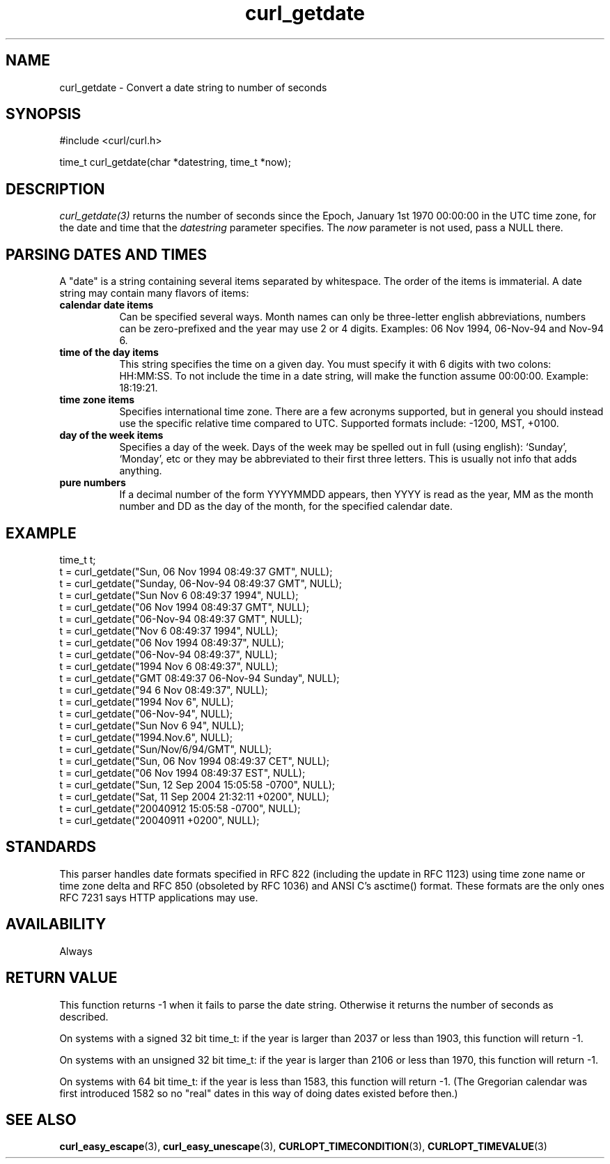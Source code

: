 .\" **************************************************************************
.\" *                                  _   _ ____  _
.\" *  Project                     ___| | | |  _ \| |
.\" *                             / __| | | | |_) | |
.\" *                            | (__| |_| |  _ <| |___
.\" *                             \___|\___/|_| \_\_____|
.\" *
.\" * Copyright (C) 1998 - 2022, Daniel Stenberg, <daniel@haxx.se>, et al.
.\" *
.\" * This software is licensed as described in the file COPYING, which
.\" * you should have received as part of this distribution. The terms
.\" * are also available at https://curl.se/docs/copyright.html.
.\" *
.\" * You may opt to use, copy, modify, merge, publish, distribute and/or sell
.\" * copies of the Software, and permit persons to whom the Software is
.\" * furnished to do so, under the terms of the COPYING file.
.\" *
.\" * This software is distributed on an "AS IS" basis, WITHOUT WARRANTY OF ANY
.\" * KIND, either express or implied.
.\" *
.\" **************************************************************************
.TH curl_getdate 3 "February 01, 2022" "libcurl 7.83.1" "libcurl Manual"

.SH NAME
curl_getdate - Convert a date string to number of seconds
.SH SYNOPSIS
.nf
#include <curl/curl.h>

time_t curl_getdate(char *datestring, time_t *now);
.fi
.SH DESCRIPTION
\fIcurl_getdate(3)\fP returns the number of seconds since the Epoch, January
1st 1970 00:00:00 in the UTC time zone, for the date and time that the
\fIdatestring\fP parameter specifies. The \fInow\fP parameter is not used,
pass a NULL there.
.SH PARSING DATES AND TIMES
A "date" is a string containing several items separated by whitespace. The
order of the items is immaterial. A date string may contain many flavors of
items:
.TP 0.8i
.B calendar date items
Can be specified several ways. Month names can only be three-letter english
abbreviations, numbers can be zero-prefixed and the year may use 2 or 4 digits.
Examples: 06 Nov 1994, 06-Nov-94 and Nov-94 6.
.TP
.B time of the day items
This string specifies the time on a given day. You must specify it with 6
digits with two colons: HH:MM:SS. To not include the time in a date string,
will make the function assume 00:00:00. Example: 18:19:21.
.TP
.B time zone items
Specifies international time zone. There are a few acronyms supported, but in
general you should instead use the specific relative time compared to
UTC. Supported formats include: -1200, MST, +0100.
.TP
.B day of the week items
Specifies a day of the week. Days of the week may be spelled out in full
(using english): `Sunday', `Monday', etc or they may be abbreviated to their
first three letters. This is usually not info that adds anything.
.TP
.B pure numbers
If a decimal number of the form YYYYMMDD appears, then YYYY is read as the
year, MM as the month number and DD as the day of the month, for the specified
calendar date.
.SH EXAMPLE
.nf
 time_t t;
 t = curl_getdate("Sun, 06 Nov 1994 08:49:37 GMT", NULL);
 t = curl_getdate("Sunday, 06-Nov-94 08:49:37 GMT", NULL);
 t = curl_getdate("Sun Nov  6 08:49:37 1994", NULL);
 t = curl_getdate("06 Nov 1994 08:49:37 GMT", NULL);
 t = curl_getdate("06-Nov-94 08:49:37 GMT", NULL);
 t = curl_getdate("Nov  6 08:49:37 1994", NULL);
 t = curl_getdate("06 Nov 1994 08:49:37", NULL);
 t = curl_getdate("06-Nov-94 08:49:37", NULL);
 t = curl_getdate("1994 Nov 6 08:49:37", NULL);
 t = curl_getdate("GMT 08:49:37 06-Nov-94 Sunday", NULL);
 t = curl_getdate("94 6 Nov 08:49:37", NULL);
 t = curl_getdate("1994 Nov 6", NULL);
 t = curl_getdate("06-Nov-94", NULL);
 t = curl_getdate("Sun Nov 6 94", NULL);
 t = curl_getdate("1994.Nov.6", NULL);
 t = curl_getdate("Sun/Nov/6/94/GMT", NULL);
 t = curl_getdate("Sun, 06 Nov 1994 08:49:37 CET", NULL);
 t = curl_getdate("06 Nov 1994 08:49:37 EST", NULL);
 t = curl_getdate("Sun, 12 Sep 2004 15:05:58 -0700", NULL);
 t = curl_getdate("Sat, 11 Sep 2004 21:32:11 +0200", NULL);
 t = curl_getdate("20040912 15:05:58 -0700", NULL);
 t = curl_getdate("20040911 +0200", NULL);
.fi
.SH STANDARDS
This parser handles date formats specified in RFC 822 (including the update in
RFC 1123) using time zone name or time zone delta and RFC 850 (obsoleted by
RFC 1036) and ANSI C's asctime() format. These formats are the only ones RFC
7231 says HTTP applications may use.
.SH AVAILABILITY
Always
.SH RETURN VALUE
This function returns -1 when it fails to parse the date string. Otherwise it
returns the number of seconds as described.

On systems with a signed 32 bit time_t: if the year is larger than 2037 or
less than 1903, this function will return -1.

On systems with an unsigned 32 bit time_t: if the year is larger than 2106 or
less than 1970, this function will return -1.

On systems with 64 bit time_t: if the year is less than 1583, this function
will return -1. (The Gregorian calendar was first introduced 1582 so no "real"
dates in this way of doing dates existed before then.)
.SH "SEE ALSO"
.BR curl_easy_escape "(3), " curl_easy_unescape "(3), "
.BR CURLOPT_TIMECONDITION "(3), " CURLOPT_TIMEVALUE "(3) "
